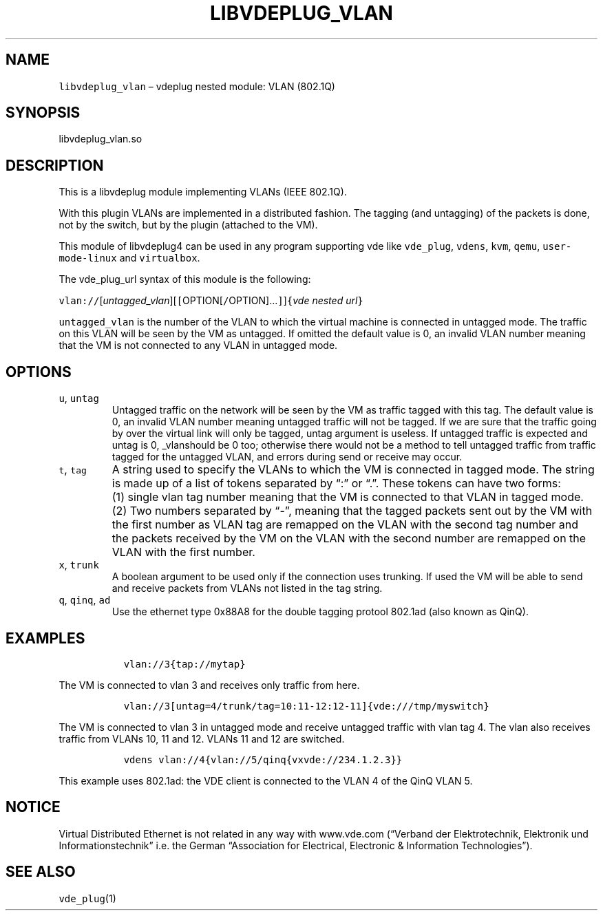 .\" Copyright (C) 2020 VirtualSquare. Project Leader: Renzo Davoli
.\"
.\" This is free documentation; you can redistribute it and/or
.\" modify it under the terms of the GNU General Public License,
.\" as published by the Free Software Foundation, either version 2
.\" of the License, or (at your option) any later version.
.\"
.\" The GNU General Public License's references to "object code"
.\" and "executables" are to be interpreted as the output of any
.\" document formatting or typesetting system, including
.\" intermediate and printed output.
.\"
.\" This manual is distributed in the hope that it will be useful,
.\" but WITHOUT ANY WARRANTY; without even the implied warranty of
.\" MERCHANTABILITY or FITNESS FOR A PARTICULAR PURPOSE.  See the
.\" GNU General Public License for more details.
.\"
.\" You should have received a copy of the GNU General Public
.\" License along with this manual; if not, write to the Free
.\" Software Foundation, Inc., 51 Franklin St, Fifth Floor, Boston,
.\" MA 02110-1301 USA.
.\"
.\" Automatically generated by Pandoc 2.17.1.1
.\"
.\" Define V font for inline verbatim, using C font in formats
.\" that render this, and otherwise B font.
.ie "\f[CB]x\f[]"x" \{\
. ftr V B
. ftr VI BI
. ftr VB B
. ftr VBI BI
.\}
.el \{\
. ftr V CR
. ftr VI CI
. ftr VB CB
. ftr VBI CBI
.\}
.TH "LIBVDEPLUG_VLAN" "1" "December 2022" "VirtualSquare" "General Commands Manual"
.hy
.SH NAME
.PP
\f[V]libvdeplug_vlan\f[R] \[en] vdeplug nested module: VLAN (802.1Q)
.SH SYNOPSIS
.PP
libvdeplug_vlan.so
.SH DESCRIPTION
.PP
This is a libvdeplug module implementing VLANs (IEEE 802.1Q).
.PP
With this plugin VLANs are implemented in a distributed fashion.
The tagging (and untagging) of the packets is done, not by the switch,
but by the plugin (attached to the VM).
.PP
This module of libvdeplug4 can be used in any program supporting vde
like \f[V]vde_plug\f[R], \f[V]vdens\f[R], \f[V]kvm\f[R], \f[V]qemu\f[R],
\f[V]user-mode-linux\f[R] and \f[V]virtualbox\f[R].
.PP
The vde_plug_url syntax of this module is the following:
.PP
\f[V]vlan://\f[R][\f[I]untagged_vlan\f[R]][\f[V][\f[R]OPTION[\f[V]/\f[R]OPTION]\&...\f[V]]\f[R]]\f[V]{\f[R]\f[I]vde
nested url\f[R]\f[V]}\f[R]
.PP
\f[V]untagged_vlan\f[R] is the number of the VLAN to which the virtual
machine is connected in untagged mode.
The traffic on this VLAN will be seen by the VM as untagged.
If omitted the default value is 0, an invalid VLAN number meaning that
the VM is not connected to any VLAN in untagged mode.
.SH OPTIONS
.TP
\f[V]u\f[R], \f[V]untag\f[R]
Untagged traffic on the network will be seen by the VM as traffic tagged
with this tag.
The default value is 0, an invalid VLAN number meaning untagged traffic
will not
be tagged.
If we are sure that the traffic going by over the virtual link will only
be tagged,
untag argument is useless.
If untagged traffic is expected and untag is 0, _vlanshould be 0 too;
otherwise there would not be a method to tell untagged traffic from
traffic tagged for the
untagged VLAN, and errors during send or receive may occur.
.TP
\f[V]t\f[R], \f[V]tag\f[R]
A string used to specify the VLANs to which the VM is connected in
tagged mode.
The string is made up of a list of tokens separated by \[lq]:\[rq] or
\[lq].\[rq].
These tokens
can have two forms:
.TP
\f[V]\f[R]
(1) single vlan tag number meaning that the VM is connected to that VLAN
in tagged mode.
.TP
\f[V]\f[R]
(2) Two numbers separated by \[lq]-\[rq], meaning that the tagged
packets sent out by the VM with the first number as VLAN tag are
remapped on the VLAN with the second tag number and the packets received
by the VM on the VLAN with the second number are remapped on the VLAN
with the first number.
.TP
\f[V]x\f[R], \f[V]trunk\f[R]
A boolean argument to be used only if the connection uses trunking.
If used the VM will
be able to send and receive packets from VLANs not listed in the tag
string.
.TP
\f[V]q\f[R], \f[V]qinq\f[R], \f[V]ad\f[R]
Use the ethernet type 0x88A8 for the double tagging protool 802.1ad
(also known as QinQ).
.SH EXAMPLES
.IP
.nf
\f[C]
  vlan://3{tap://mytap}
\f[R]
.fi
.PP
The VM is connected to vlan 3 and receives only traffic from here.
.IP
.nf
\f[C]
  vlan://3[untag=4/trunk/tag=10:11-12:12-11]{vde:///tmp/myswitch}
\f[R]
.fi
.PP
The VM is connected to vlan 3 in untagged mode and receive untagged
traffic with vlan tag 4.
The vlan also receives traffic from VLANs 10, 11 and 12.
VLANs 11 and 12 are switched.
.IP
.nf
\f[C]
  vdens vlan://4{vlan://5/qinq{vxvde://234.1.2.3}}
\f[R]
.fi
.PP
This example uses 802.1ad: the VDE client is connected to the VLAN 4 of
the QinQ VLAN 5.
.SH NOTICE
.PP
Virtual Distributed Ethernet is not related in any way with www.vde.com
(\[lq]Verband der Elektrotechnik, Elektronik und
Informationstechnik\[rq] i.e.\ the German \[lq]Association for
Electrical, Electronic & Information Technologies\[rq]).
.SH SEE ALSO
.PP
\f[V]vde_plug\f[R](1)
